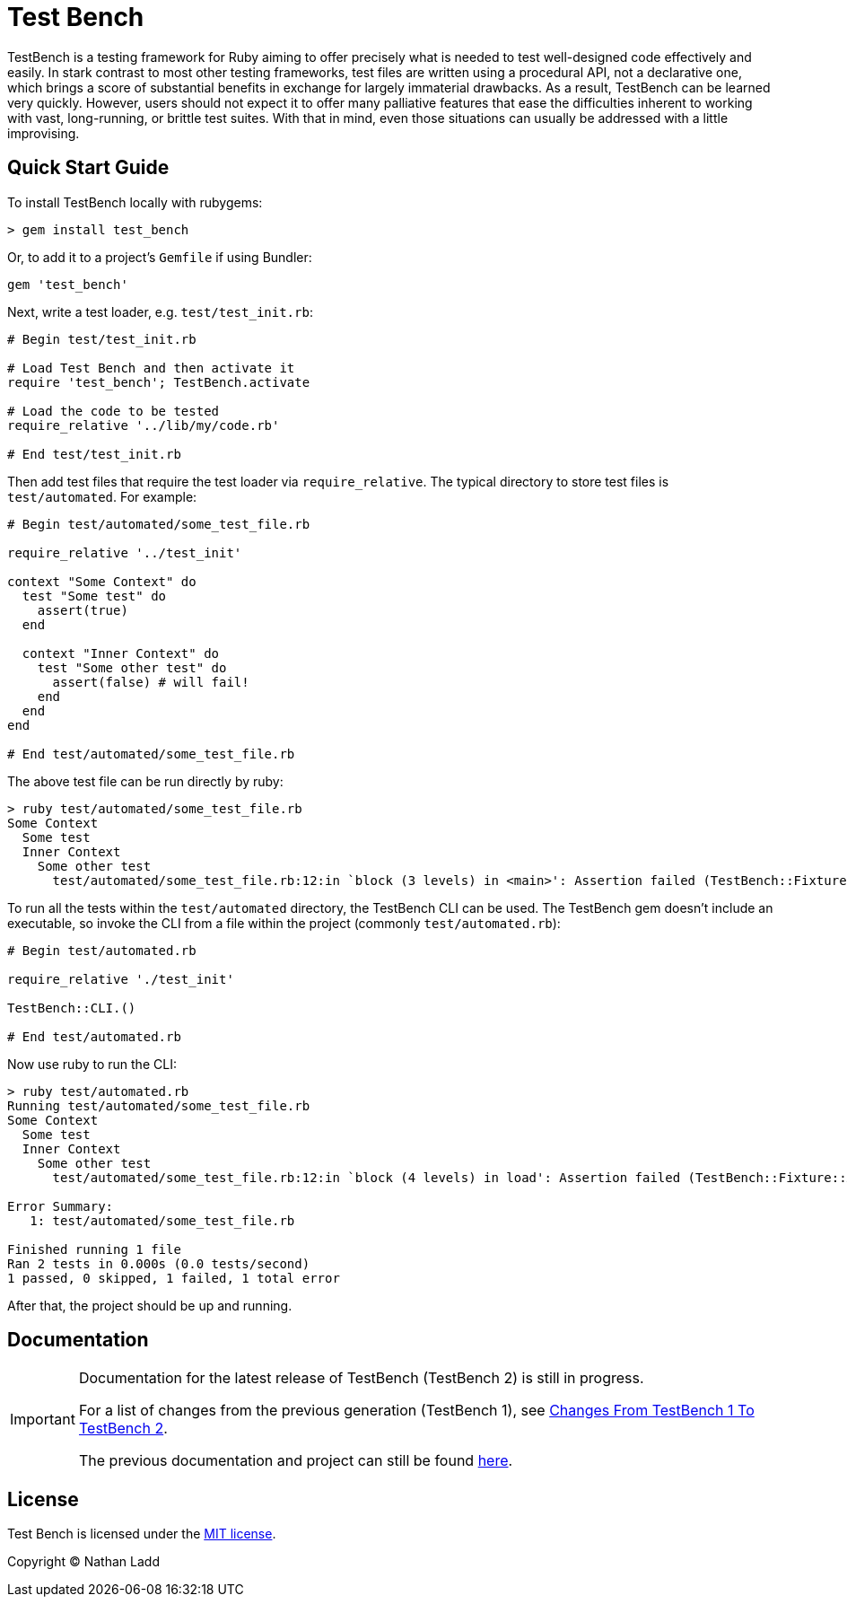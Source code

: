 Test Bench
==========

TestBench is a testing framework for Ruby aiming to offer precisely what is needed to test well-designed code effectively and easily. In stark contrast to most other testing frameworks, test files are written using a procedural API, not a declarative one, which brings a score of substantial benefits in exchange for largely immaterial drawbacks. As a result, TestBench can be learned very quickly. However, users should not expect it to offer many palliative features that ease the difficulties inherent to working with vast, long-running, or brittle test suites. With that in mind, even those situations can usually be addressed with a little improvising.

Quick Start Guide
-----------------

To install TestBench locally with rubygems:

[source]
----
> gem install test_bench
----

Or, to add it to a project's +Gemfile+ if using Bundler:

[source]
----
gem 'test_bench'
----

Next, write a test loader, e.g. +test/test_init.rb+:

[source,ruby]
----
# Begin test/test_init.rb

# Load Test Bench and then activate it
require 'test_bench'; TestBench.activate

# Load the code to be tested
require_relative '../lib/my/code.rb'

# End test/test_init.rb
----

Then add test files that require the test loader via +require_relative+. The typical directory to store test files is +test/automated+. For example:

[source,ruby]
----
# Begin test/automated/some_test_file.rb

require_relative '../test_init'

context "Some Context" do
  test "Some test" do
    assert(true)
  end

  context "Inner Context" do
    test "Some other test" do
      assert(false) # will fail!
    end
  end
end

# End test/automated/some_test_file.rb
----

The above test file can be run directly by ruby:
[source]
----
> ruby test/automated/some_test_file.rb 
Some Context
  Some test
  Inner Context
    Some other test
      test/automated/some_test_file.rb:12:in `block (3 levels) in <main>': Assertion failed (TestBench::Fixture::AssertionFailure)

----

To run all the tests within the +test/automated+ directory, the TestBench CLI can be used. The TestBench gem doesn't include an executable, so invoke the CLI from a file within the project (commonly +test/automated.rb+):

[source,ruby]
----
# Begin test/automated.rb

require_relative './test_init'

TestBench::CLI.()

# End test/automated.rb
----

Now use ruby to run the CLI:

[source]
----
> ruby test/automated.rb
Running test/automated/some_test_file.rb
Some Context
  Some test
  Inner Context
    Some other test
      test/automated/some_test_file.rb:12:in `block (4 levels) in load': Assertion failed (TestBench::Fixture::AssertionFailure)

Error Summary:
   1: test/automated/some_test_file.rb

Finished running 1 file
Ran 2 tests in 0.000s (0.0 tests/second)
1 passed, 0 skipped, 1 failed, 1 total error

----

After that, the project should be up and running.

Documentation
-------------

[IMPORTANT]
====
Documentation for the latest release of TestBench (TestBench 2) is still in progress.

For a list of changes from the previous generation (TestBench 1), see link:doc/Changes-From-TestBench-1-To-TestBench-2.adoc[Changes From TestBench 1 To TestBench 2].

The previous documentation and project can still be found link:https://github.com/test-bench/test-bench-1.x[here].
====

License
-------

Test Bench is licensed under the link:MIT-License.txt[MIT license].

Copyright © Nathan Ladd
